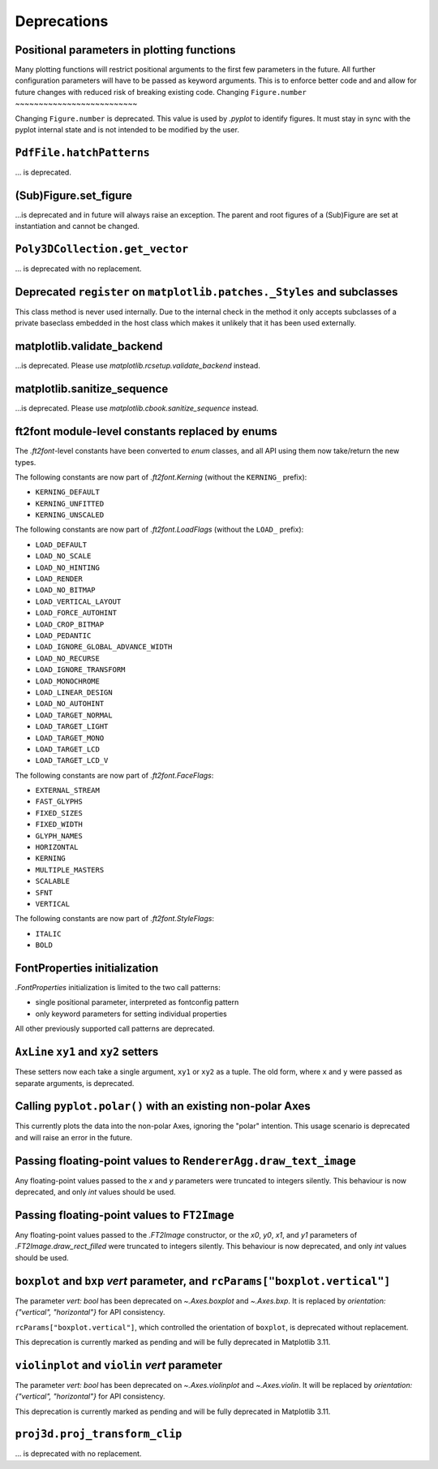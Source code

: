 Deprecations
------------


Positional parameters in plotting functions
~~~~~~~~~~~~~~~~~~~~~~~~~~~~~~~~~~~~~~~~~~~

Many plotting functions will restrict positional arguments to the first few parameters
in the future. All further configuration parameters will have to be passed as keyword
arguments. This is to enforce better code and and allow for future changes with reduced
risk of breaking existing code.
Changing ``Figure.number``
~~~~~~~~~~~~~~~~~~~~~~~~~~

Changing ``Figure.number`` is deprecated. This value is used by `.pyplot`
to identify figures. It must stay in sync with the pyplot internal state
and is not intended to be modified by the user.

``PdfFile.hatchPatterns``
~~~~~~~~~~~~~~~~~~~~~~~~~

... is deprecated.

(Sub)Figure.set_figure
~~~~~~~~~~~~~~~~~~~~~~

...is deprecated and in future will always raise an exception.  The parent and
root figures of a (Sub)Figure are set at instantiation and cannot be changed.

``Poly3DCollection.get_vector``
~~~~~~~~~~~~~~~~~~~~~~~~~~~~~~~
... is deprecated with no replacement.

Deprecated ``register`` on ``matplotlib.patches._Styles`` and subclasses
~~~~~~~~~~~~~~~~~~~~~~~~~~~~~~~~~~~~~~~~~~~~~~~~~~~~~~~~~~~~~~~~~~~~~~~~

This class method is never used internally.  Due to the internal check in the
method it only accepts subclasses of a private baseclass embedded in the host
class which makes it unlikely that it has been used externally.

matplotlib.validate_backend
~~~~~~~~~~~~~~~~~~~~~~~~~~~

...is deprecated. Please use `matplotlib.rcsetup.validate_backend` instead.


matplotlib.sanitize_sequence
~~~~~~~~~~~~~~~~~~~~~~~~~~~~

...is deprecated. Please use `matplotlib.cbook.sanitize_sequence` instead.

ft2font module-level constants replaced by enums
~~~~~~~~~~~~~~~~~~~~~~~~~~~~~~~~~~~~~~~~~~~~~~~~

The `.ft2font`-level constants have been converted to `enum` classes, and all API using
them now take/return the new types.

The following constants are now part of `.ft2font.Kerning` (without the ``KERNING_``
prefix):

- ``KERNING_DEFAULT``
- ``KERNING_UNFITTED``
- ``KERNING_UNSCALED``

The following constants are now part of `.ft2font.LoadFlags` (without the ``LOAD_``
prefix):

- ``LOAD_DEFAULT``
- ``LOAD_NO_SCALE``
- ``LOAD_NO_HINTING``
- ``LOAD_RENDER``
- ``LOAD_NO_BITMAP``
- ``LOAD_VERTICAL_LAYOUT``
- ``LOAD_FORCE_AUTOHINT``
- ``LOAD_CROP_BITMAP``
- ``LOAD_PEDANTIC``
- ``LOAD_IGNORE_GLOBAL_ADVANCE_WIDTH``
- ``LOAD_NO_RECURSE``
- ``LOAD_IGNORE_TRANSFORM``
- ``LOAD_MONOCHROME``
- ``LOAD_LINEAR_DESIGN``
- ``LOAD_NO_AUTOHINT``
- ``LOAD_TARGET_NORMAL``
- ``LOAD_TARGET_LIGHT``
- ``LOAD_TARGET_MONO``
- ``LOAD_TARGET_LCD``
- ``LOAD_TARGET_LCD_V``

The following constants are now part of `.ft2font.FaceFlags`:

- ``EXTERNAL_STREAM``
- ``FAST_GLYPHS``
- ``FIXED_SIZES``
- ``FIXED_WIDTH``
- ``GLYPH_NAMES``
- ``HORIZONTAL``
- ``KERNING``
- ``MULTIPLE_MASTERS``
- ``SCALABLE``
- ``SFNT``
- ``VERTICAL``

The following constants are now part of `.ft2font.StyleFlags`:

- ``ITALIC``
- ``BOLD``

FontProperties initialization
~~~~~~~~~~~~~~~~~~~~~~~~~~~~~

`.FontProperties` initialization is limited to the two call patterns:

- single positional parameter, interpreted as fontconfig pattern
- only keyword parameters for setting individual properties

All other previously supported call patterns are deprecated.

``AxLine`` ``xy1`` and ``xy2`` setters
~~~~~~~~~~~~~~~~~~~~~~~~~~~~~~~~~~~~~~
These setters now each take a single argument, ``xy1`` or ``xy2`` as a tuple.
The old form, where ``x`` and ``y`` were passed as separate arguments, is
deprecated.

Calling ``pyplot.polar()`` with an existing non-polar Axes
~~~~~~~~~~~~~~~~~~~~~~~~~~~~~~~~~~~~~~~~~~~~~~~~~~~~~~~~~~

This currently plots the data into the non-polar Axes, ignoring
the "polar" intention. This usage scenario is deprecated and
will raise an error in the future.

Passing floating-point values to ``RendererAgg.draw_text_image``
~~~~~~~~~~~~~~~~~~~~~~~~~~~~~~~~~~~~~~~~~~~~~~~~~~~~~~~~~~~~~~~~

Any floating-point values passed to the *x* and *y* parameters were truncated to integers
silently. This behaviour is now deprecated, and only `int` values should be used.

Passing floating-point values to ``FT2Image``
~~~~~~~~~~~~~~~~~~~~~~~~~~~~~~~~~~~~~~~~~~~~~

Any floating-point values passed to the `.FT2Image` constructor, or the *x0*, *y0*, *x1*,
and *y1* parameters of `.FT2Image.draw_rect_filled` were truncated to integers silently.
This behaviour is now deprecated, and only `int` values should be used.

``boxplot`` and ``bxp`` *vert* parameter, and ``rcParams["boxplot.vertical"]``
~~~~~~~~~~~~~~~~~~~~~~~~~~~~~~~~~~~~~~~~~~~~~~~~~~~~~~~~~~~~~~~~~~~~~~~~~~~~~~

The parameter *vert: bool* has been deprecated on `~.Axes.boxplot` and
`~.Axes.bxp`. It is replaced by *orientation: {"vertical", "horizontal"}*
for API consistency.

``rcParams["boxplot.vertical"]``, which controlled the orientation of ``boxplot``,
is deprecated without replacement.

This deprecation is currently marked as pending and will be fully deprecated in Matplotlib 3.11.

``violinplot`` and ``violin`` *vert* parameter
~~~~~~~~~~~~~~~~~~~~~~~~~~~~~~~~~~~~~~~~~~~~~~

The parameter *vert: bool* has been deprecated on `~.Axes.violinplot` and
`~.Axes.violin`.
It will be replaced by *orientation: {"vertical", "horizontal"}* for API
consistency.

This deprecation is currently marked as pending and will be fully deprecated in Matplotlib 3.11.

``proj3d.proj_transform_clip``
~~~~~~~~~~~~~~~~~~~~~~~~~~~~~~
... is deprecated with no replacement.
